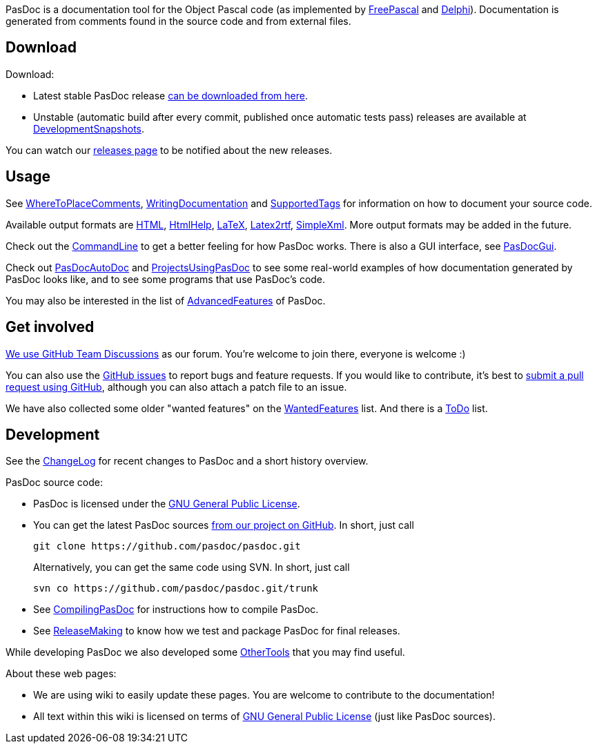 PasDoc is a documentation tool for the Object Pascal code
(as implemented by http://www.freepascal.org/[FreePascal] and
http://www.embarcadero.com/products/delphi[Delphi]).
Documentation is generated from comments found in the source code
and from external files.

## Download

Download:

* Latest stable PasDoc release
https://github.com/pasdoc/pasdoc/releases/latest[can be downloaded from here].

* Unstable (automatic build after every commit, published once automatic tests pass) releases are available at link:DevelopmentSnapshots[DevelopmentSnapshots].

You can watch our https://github.com/pasdoc/pasdoc/releases[releases page] to be notified about the new releases.

## Usage

See link:WhereToPlaceComments[WhereToPlaceComments],
link:WritingDocumentation[WritingDocumentation] and
link:SupportedTags[SupportedTags] for information on how to document
your source code.

Available output formats are link:HtmlOutput[HTML],
link:HtmlHelp[HtmlHelp], link:LatexOutput[LaTeX],
link:Latex2RtfOutput[Latex2rtf], link:SimpleXmlOutput[SimpleXml].
More output formats may be added in the future.

Check out the link:CommandLine[CommandLine] to get a better feeling
for how PasDoc works. There is also a GUI interface, see
link:PasDocGui[PasDocGui].

Check out link:PasDocAutoDoc[PasDocAutoDoc] and
link:ProjectsUsingPasDoc[ProjectsUsingPasDoc] to see some real-world
examples of how documentation generated by PasDoc looks like, and to see
some programs that use PasDoc's code.

You may also be interested in the list of
link:AdvancedFeatures[AdvancedFeatures] of PasDoc.

## Get involved

https://github.com/orgs/pasdoc/teams/developers[We use GitHub Team Discussions] as our forum. You're welcome to join there, everyone is welcome :)

You can also use the https://github.com/pasdoc/pasdoc/issues[GitHub issues] to report bugs and feature requests. If you would like to contribute, it's best to https://github.com/pasdoc/pasdoc/pulls[submit a pull request using GitHub], although you can also attach a patch file to an issue.

We have also collected some older "wanted features" on the link:WantedFeatures[WantedFeatures] list. And there is a link:ToDo[ToDo] list.

## Development

See the
https://github.com/pasdoc/pasdoc/blob/master/ChangeLog[ChangeLog] for
recent changes to PasDoc and a short history overview.

PasDoc source code:

* PasDoc is licensed under the
http://www.gnu.org/copyleft/gpl.html[GNU General Public License].
* You can get the latest PasDoc sources
https://github.com/pasdoc/pasdoc[from our project on GitHub].
In short, just call
+
----
git clone https://github.com/pasdoc/pasdoc.git
----
+
Alternatively, you can get the same code using SVN. In short, just call
+
----
svn co https://github.com/pasdoc/pasdoc.git/trunk
----
* See link:CompilingPasDoc[CompilingPasDoc] for instructions how to compile PasDoc.
* See link:ReleaseMaking[ReleaseMaking] to know how we test and package PasDoc for final releases.

While developing PasDoc we also developed some link:OtherTools[OtherTools] that you may find useful.

About these web pages:

* We are using wiki to easily update these pages. You are welcome to contribute to the documentation!
* All text within this wiki is licensed on terms of http://www.gnu.org/copyleft/gpl.html[GNU General Public License] (just like PasDoc sources).